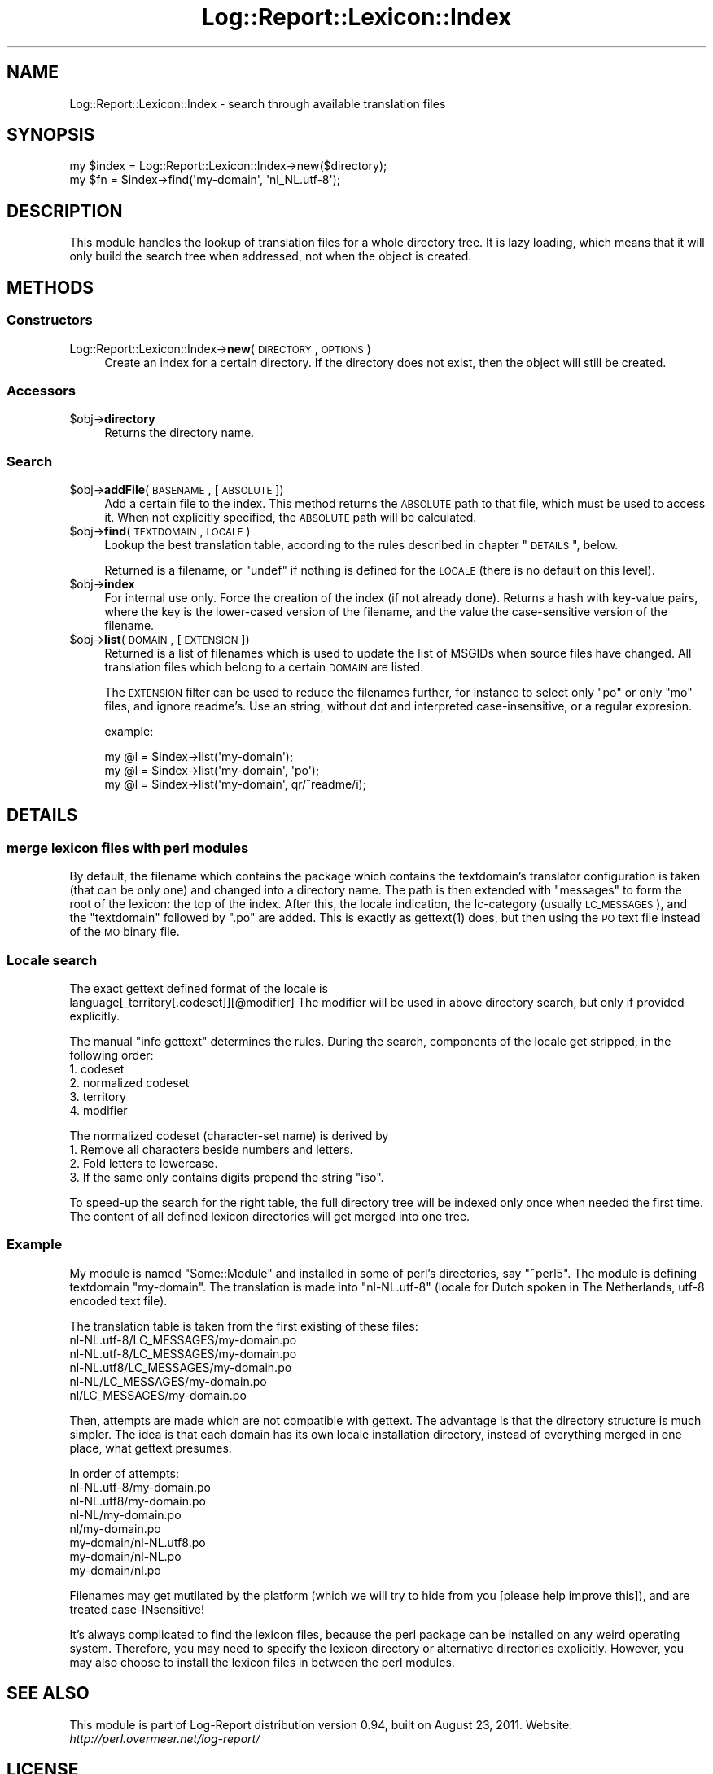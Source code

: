 .\" Automatically generated by Pod::Man 2.23 (Pod::Simple 3.14)
.\"
.\" Standard preamble:
.\" ========================================================================
.de Sp \" Vertical space (when we can't use .PP)
.if t .sp .5v
.if n .sp
..
.de Vb \" Begin verbatim text
.ft CW
.nf
.ne \\$1
..
.de Ve \" End verbatim text
.ft R
.fi
..
.\" Set up some character translations and predefined strings.  \*(-- will
.\" give an unbreakable dash, \*(PI will give pi, \*(L" will give a left
.\" double quote, and \*(R" will give a right double quote.  \*(C+ will
.\" give a nicer C++.  Capital omega is used to do unbreakable dashes and
.\" therefore won't be available.  \*(C` and \*(C' expand to `' in nroff,
.\" nothing in troff, for use with C<>.
.tr \(*W-
.ds C+ C\v'-.1v'\h'-1p'\s-2+\h'-1p'+\s0\v'.1v'\h'-1p'
.ie n \{\
.    ds -- \(*W-
.    ds PI pi
.    if (\n(.H=4u)&(1m=24u) .ds -- \(*W\h'-12u'\(*W\h'-12u'-\" diablo 10 pitch
.    if (\n(.H=4u)&(1m=20u) .ds -- \(*W\h'-12u'\(*W\h'-8u'-\"  diablo 12 pitch
.    ds L" ""
.    ds R" ""
.    ds C` ""
.    ds C' ""
'br\}
.el\{\
.    ds -- \|\(em\|
.    ds PI \(*p
.    ds L" ``
.    ds R" ''
'br\}
.\"
.\" Escape single quotes in literal strings from groff's Unicode transform.
.ie \n(.g .ds Aq \(aq
.el       .ds Aq '
.\"
.\" If the F register is turned on, we'll generate index entries on stderr for
.\" titles (.TH), headers (.SH), subsections (.SS), items (.Ip), and index
.\" entries marked with X<> in POD.  Of course, you'll have to process the
.\" output yourself in some meaningful fashion.
.ie \nF \{\
.    de IX
.    tm Index:\\$1\t\\n%\t"\\$2"
..
.    nr % 0
.    rr F
.\}
.el \{\
.    de IX
..
.\}
.\"
.\" Accent mark definitions (@(#)ms.acc 1.5 88/02/08 SMI; from UCB 4.2).
.\" Fear.  Run.  Save yourself.  No user-serviceable parts.
.    \" fudge factors for nroff and troff
.if n \{\
.    ds #H 0
.    ds #V .8m
.    ds #F .3m
.    ds #[ \f1
.    ds #] \fP
.\}
.if t \{\
.    ds #H ((1u-(\\\\n(.fu%2u))*.13m)
.    ds #V .6m
.    ds #F 0
.    ds #[ \&
.    ds #] \&
.\}
.    \" simple accents for nroff and troff
.if n \{\
.    ds ' \&
.    ds ` \&
.    ds ^ \&
.    ds , \&
.    ds ~ ~
.    ds /
.\}
.if t \{\
.    ds ' \\k:\h'-(\\n(.wu*8/10-\*(#H)'\'\h"|\\n:u"
.    ds ` \\k:\h'-(\\n(.wu*8/10-\*(#H)'\`\h'|\\n:u'
.    ds ^ \\k:\h'-(\\n(.wu*10/11-\*(#H)'^\h'|\\n:u'
.    ds , \\k:\h'-(\\n(.wu*8/10)',\h'|\\n:u'
.    ds ~ \\k:\h'-(\\n(.wu-\*(#H-.1m)'~\h'|\\n:u'
.    ds / \\k:\h'-(\\n(.wu*8/10-\*(#H)'\z\(sl\h'|\\n:u'
.\}
.    \" troff and (daisy-wheel) nroff accents
.ds : \\k:\h'-(\\n(.wu*8/10-\*(#H+.1m+\*(#F)'\v'-\*(#V'\z.\h'.2m+\*(#F'.\h'|\\n:u'\v'\*(#V'
.ds 8 \h'\*(#H'\(*b\h'-\*(#H'
.ds o \\k:\h'-(\\n(.wu+\w'\(de'u-\*(#H)/2u'\v'-.3n'\*(#[\z\(de\v'.3n'\h'|\\n:u'\*(#]
.ds d- \h'\*(#H'\(pd\h'-\w'~'u'\v'-.25m'\f2\(hy\fP\v'.25m'\h'-\*(#H'
.ds D- D\\k:\h'-\w'D'u'\v'-.11m'\z\(hy\v'.11m'\h'|\\n:u'
.ds th \*(#[\v'.3m'\s+1I\s-1\v'-.3m'\h'-(\w'I'u*2/3)'\s-1o\s+1\*(#]
.ds Th \*(#[\s+2I\s-2\h'-\w'I'u*3/5'\v'-.3m'o\v'.3m'\*(#]
.ds ae a\h'-(\w'a'u*4/10)'e
.ds Ae A\h'-(\w'A'u*4/10)'E
.    \" corrections for vroff
.if v .ds ~ \\k:\h'-(\\n(.wu*9/10-\*(#H)'\s-2\u~\d\s+2\h'|\\n:u'
.if v .ds ^ \\k:\h'-(\\n(.wu*10/11-\*(#H)'\v'-.4m'^\v'.4m'\h'|\\n:u'
.    \" for low resolution devices (crt and lpr)
.if \n(.H>23 .if \n(.V>19 \
\{\
.    ds : e
.    ds 8 ss
.    ds o a
.    ds d- d\h'-1'\(ga
.    ds D- D\h'-1'\(hy
.    ds th \o'bp'
.    ds Th \o'LP'
.    ds ae ae
.    ds Ae AE
.\}
.rm #[ #] #H #V #F C
.\" ========================================================================
.\"
.IX Title "Log::Report::Lexicon::Index 3"
.TH Log::Report::Lexicon::Index 3 "2011-08-23" "perl v5.12.3" "User Contributed Perl Documentation"
.\" For nroff, turn off justification.  Always turn off hyphenation; it makes
.\" way too many mistakes in technical documents.
.if n .ad l
.nh
.SH "NAME"
Log::Report::Lexicon::Index \- search through available translation files
.SH "SYNOPSIS"
.IX Header "SYNOPSIS"
.Vb 2
\& my $index = Log::Report::Lexicon::Index\->new($directory);
\& my $fn    = $index\->find(\*(Aqmy\-domain\*(Aq, \*(Aqnl_NL.utf\-8\*(Aq);
.Ve
.SH "DESCRIPTION"
.IX Header "DESCRIPTION"
This module handles the lookup of translation files for a whole
directory tree.  It is lazy loading, which means that it will only
build the search tree when addressed, not when the object is
created.
.SH "METHODS"
.IX Header "METHODS"
.SS "Constructors"
.IX Subsection "Constructors"
.IP "Log::Report::Lexicon::Index\->\fBnew\fR(\s-1DIRECTORY\s0, \s-1OPTIONS\s0)" 4
.IX Item "Log::Report::Lexicon::Index->new(DIRECTORY, OPTIONS)"
Create an index for a certain directory.  If the directory does not
exist, then the object will still be created.
.SS "Accessors"
.IX Subsection "Accessors"
.ie n .IP "$obj\->\fBdirectory\fR" 4
.el .IP "\f(CW$obj\fR\->\fBdirectory\fR" 4
.IX Item "$obj->directory"
Returns the directory name.
.SS "Search"
.IX Subsection "Search"
.ie n .IP "$obj\->\fBaddFile\fR(\s-1BASENAME\s0, [\s-1ABSOLUTE\s0])" 4
.el .IP "\f(CW$obj\fR\->\fBaddFile\fR(\s-1BASENAME\s0, [\s-1ABSOLUTE\s0])" 4
.IX Item "$obj->addFile(BASENAME, [ABSOLUTE])"
Add a certain file to the index.  This method returns the \s-1ABSOLUTE\s0
path to that file, which must be used to access it.  When not explicitly
specified, the \s-1ABSOLUTE\s0 path will be calculated.
.ie n .IP "$obj\->\fBfind\fR(\s-1TEXTDOMAIN\s0, \s-1LOCALE\s0)" 4
.el .IP "\f(CW$obj\fR\->\fBfind\fR(\s-1TEXTDOMAIN\s0, \s-1LOCALE\s0)" 4
.IX Item "$obj->find(TEXTDOMAIN, LOCALE)"
Lookup the best translation table, according to the rules described
in chapter \*(L"\s-1DETAILS\s0\*(R", below.
.Sp
Returned is a filename, or \f(CW\*(C`undef\*(C'\fR if nothing is defined for the
\&\s-1LOCALE\s0 (there is no default on this level).
.ie n .IP "$obj\->\fBindex\fR" 4
.el .IP "\f(CW$obj\fR\->\fBindex\fR" 4
.IX Item "$obj->index"
For internal use only.
Force the creation of the index (if not already done).  Returns a hash
with key-value pairs, where the key is the lower-cased version of the
filename, and the value the case-sensitive version of the filename.
.ie n .IP "$obj\->\fBlist\fR(\s-1DOMAIN\s0, [\s-1EXTENSION\s0])" 4
.el .IP "\f(CW$obj\fR\->\fBlist\fR(\s-1DOMAIN\s0, [\s-1EXTENSION\s0])" 4
.IX Item "$obj->list(DOMAIN, [EXTENSION])"
Returned is a list of filenames which is used to update the list of
MSGIDs when source files have changed.  All translation files which
belong to a certain \s-1DOMAIN\s0 are listed.
.Sp
The \s-1EXTENSION\s0 filter can be used to reduce the filenames further, for
instance to select only \f(CW\*(C`po\*(C'\fR or only \f(CW\*(C`mo\*(C'\fR files, and ignore readme's.
Use an string, without dot and interpreted case-insensitive, or a
regular expresion.
.Sp
example:
.Sp
.Vb 3
\&  my @l = $index\->list(\*(Aqmy\-domain\*(Aq);
\&  my @l = $index\->list(\*(Aqmy\-domain\*(Aq, \*(Aqpo\*(Aq);
\&  my @l = $index\->list(\*(Aqmy\-domain\*(Aq, qr/^readme/i);
.Ve
.SH "DETAILS"
.IX Header "DETAILS"
.SS "merge lexicon files with perl modules"
.IX Subsection "merge lexicon files with perl modules"
By default, the filename which contains the package which contains the
textdomain's translator configuration is taken (that can be only one)
and changed into a directory name.  The path is then extended with \f(CW\*(C`messages\*(C'\fR
to form the root of the lexicon: the top of the index.  After this,
the locale indication, the lc-category (usually \s-1LC_MESSAGES\s0), and
the \f(CW\*(C`textdomain\*(C'\fR followed by \f(CW\*(C`.po\*(C'\fR are added.  This is exactly as
\&\f(CWgettext(1)\fR does, but then using the \s-1PO\s0 text file instead of the \s-1MO\s0
binary file.
.SS "Locale search"
.IX Subsection "Locale search"
The exact gettext defined format of the locale is
  language[_territory[.codeset]][@modifier]
The modifier will be used in above directory search, but only if provided
explicitly.
.PP
The manual \f(CW\*(C`info gettext\*(C'\fR determines the rules.  During the search,
components of the locale get stripped, in the following order:
.IP "1. codeset" 4
.IX Item "1. codeset"
.PD 0
.IP "2. normalized codeset" 4
.IX Item "2. normalized codeset"
.IP "3. territory" 4
.IX Item "3. territory"
.IP "4. modifier" 4
.IX Item "4. modifier"
.PD
.PP
The normalized codeset (character-set name) is derived by
.IP "1. Remove all characters beside numbers and letters." 4
.IX Item "1. Remove all characters beside numbers and letters."
.PD 0
.IP "2. Fold letters to lowercase." 4
.IX Item "2. Fold letters to lowercase."
.ie n .IP "3. If the same only contains digits prepend the string ""iso""." 4
.el .IP "3. If the same only contains digits prepend the string ``iso''." 4
.IX Item "3. If the same only contains digits prepend the string iso."
.PD
.PP
To speed-up the search for the right table, the full directory tree
will be indexed only once when needed the first time.  The content of
all defined lexicon directories will get merged into one tree.
.SS "Example"
.IX Subsection "Example"
My module is named \f(CW\*(C`Some::Module\*(C'\fR and installed in some of perl's
directories, say \f(CW\*(C`~perl5\*(C'\fR.  The module is defining textdomain
\&\f(CW\*(C`my\-domain\*(C'\fR.  The translation is made into \f(CW\*(C`nl\-NL.utf\-8\*(C'\fR (locale for
Dutch spoken in The Netherlands, utf\-8 encoded text file).
.PP
The translation table is taken from the first existing of these files:
  nl\-NL.utf\-8/LC_MESSAGES/my\-domain.po
  nl\-NL.utf\-8/LC_MESSAGES/my\-domain.po
  nl\-NL.utf8/LC_MESSAGES/my\-domain.po
  nl\-NL/LC_MESSAGES/my\-domain.po
  nl/LC_MESSAGES/my\-domain.po
.PP
Then, attempts are made which are not compatible with gettext.  The
advantage is that the directory structure is much simpler.  The idea
is that each domain has its own locale installation directory, instead
of everything merged in one place, what gettext presumes.
.PP
In order of attempts:
  nl\-NL.utf\-8/my\-domain.po
  nl\-NL.utf8/my\-domain.po
  nl\-NL/my\-domain.po
  nl/my\-domain.po
  my\-domain/nl\-NL.utf8.po
  my\-domain/nl\-NL.po
  my\-domain/nl.po
.PP
Filenames may get mutilated by the platform (which we will try to hide
from you [please help improve this]), and are treated case-INsensitive!
.PP
It's always complicated to find the lexicon files, because the perl
package can be installed on any weird operating system.  Therefore,
you may need to specify the lexicon directory or alternative directories
explicitly.  However, you may also choose to install the lexicon files
in between the perl modules.
.SH "SEE ALSO"
.IX Header "SEE ALSO"
This module is part of Log-Report distribution version 0.94,
built on August 23, 2011. Website: \fIhttp://perl.overmeer.net/log\-report/\fR
.SH "LICENSE"
.IX Header "LICENSE"
Copyrights 2007\-2011 by Mark Overmeer. For other contributors see ChangeLog.
.PP
This program is free software; you can redistribute it and/or modify it
under the same terms as Perl itself.
See \fIhttp://www.perl.com/perl/misc/Artistic.html\fR
